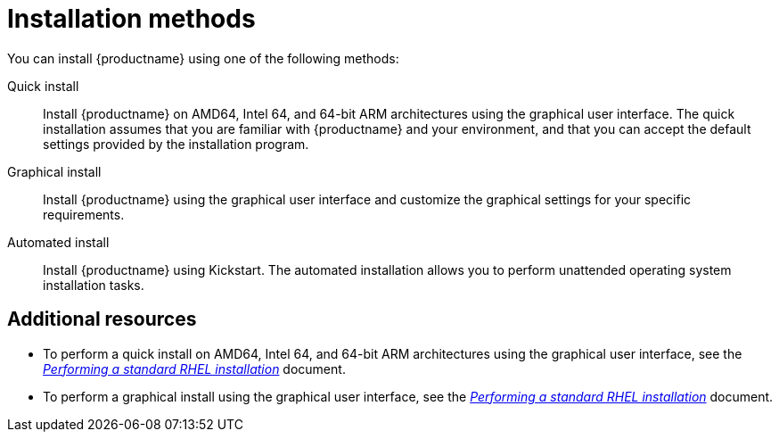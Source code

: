[id="installation-methods_{context}"]
= Installation methods

You can install {productname} using one of the following methods:

Quick install::
Install {productname} on AMD64, Intel 64, and 64-bit ARM architectures using the graphical user interface. The quick installation assumes that you are familiar with {productname} and your environment, and that you can accept the default settings provided by the installation program.

Graphical install::
Install {productname} using the graphical user interface and customize the graphical settings for your specific requirements.

Automated install::
Install {productname} using Kickstart. The automated installation allows you to perform unattended operating system installation tasks.


ifdef::installation-title[]
[discrete]
== Additional resources

* To perform a graphical installation on AMD64, Intel 64, and 64-bit ARM architectures using the graphical user interface, see <<installation-workflow_installing-RHEL>>.
* To perform an installation on IBM Power System LC servers, see <<preparation-for-ibm-power-systems-servers_installing-red-hat-enterprise-linux-on-ibm-power-system-lc-servers>>.
* To perform an installation on IBM Power System AC servers, see <<installing-red-hat-enterprise-linux-on-ibm-power-system-accelerated-servers_installing-on-ibm-power-system-accelerated-servers>>.
* To perform an installation on IBM Power System L servers, see <<installing-red-hat-enterprise-linux-on-ibm-power-system-l-server_installing-red-hat-enterprise-linux-on-ibm-power-system-l-server>>.
* To perform an installation on IBM Z, see <<overview-of-the-ibm-z-installation-process_preparing-for-installation-on-ibm-z>>.
* To perform an automated install using Kickstart, see the link:https://access.redhat.com/documentation/en-us/red_hat_enterprise_linux/8/html-single/performing_an_advanced_rhel_installation/index/[_Performing an advanced RHEL installation_] document.
endif::[]
ifndef::installation-title[]
[discrete]
== Additional resources
* To perform a quick install on AMD64, Intel 64, and 64-bit ARM architectures using the graphical user interface, see the link:https://access.redhat.com/documentation/en-us/red_hat_enterprise_linux/8/html-single/performing_a_standard_rhel_installation/index/[_Performing a standard RHEL installation_] document.
* To perform a graphical install using the graphical user interface, see the link:https://access.redhat.com/documentation/en-us/red_hat_enterprise_linux/8/html-single/performing_a_standard_rhel_installation/index/[_Performing a standard RHEL installation_] document.
endif::[]
